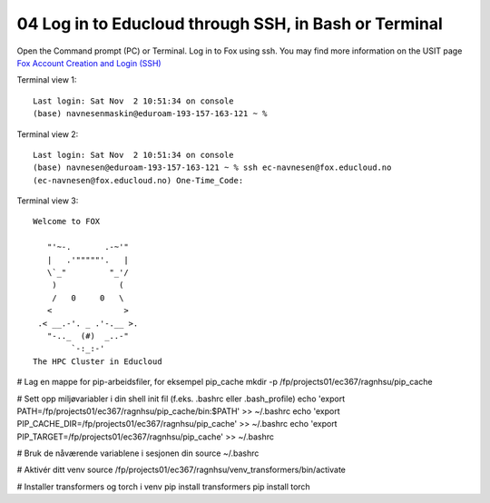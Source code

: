 .. _04 Log in to Educloud through SSH, in Bash or Terminal:
04 Log in to Educloud through SSH, in Bash or Terminal
====================================================

Open the Command prompt (PC) or Terminal. Log in to Fox using ssh. You may find more information on the USIT page `Fox Account Creation and Login (SSH) <https://www.uio.no/english/services/it/research/platforms/edu-research/help/fox/account-login.md>`_

Terminal view 1::
   
   Last login: Sat Nov  2 10:51:34 on console
   (base) navnesenmaskin@eduroam-193-157-163-121 ~ %



Terminal view 2::
   
   Last login: Sat Nov  2 10:51:34 on console
   (base) navnesen@eduroam-193-157-163-121 ~ % ssh ec-navnesen@fox.educloud.no
   (ec-navnesen@fox.educloud.no) One-Time_Code: 



Terminal view 3::

   Welcome to FOX

      "'~-.       .-~'"
      |   .'"""""'.   |
      \`_"         "_'/
       )             (
       /   0     0   \
      <               >
    .< __.-'. _ .'-.__ >.
      "-.._  (#)  _..-"
           `-:_:-'
   The HPC Cluster in Educloud


# Lag en mappe for pip-arbeidsfiler, for eksempel pip_cache
mkdir -p /fp/projects01/ec367/ragnhsu/pip_cache


# Sett opp miljøvariabler i din shell init fil (f.eks. .bashrc eller .bash_profile)
echo 'export PATH=/fp/projects01/ec367/ragnhsu/pip_cache/bin:$PATH' >> ~/.bashrc
echo 'export PIP_CACHE_DIR=/fp/projects01/ec367/ragnhsu/pip_cache' >> ~/.bashrc
echo 'export PIP_TARGET=/fp/projects01/ec367/ragnhsu/pip_cache' >> ~/.bashrc

# Bruk de nåværende variablene i sesjonen din
source ~/.bashrc

# Aktivér ditt venv
source /fp/projects01/ec367/ragnhsu/venv_transformers/bin/activate

# Installer transformers og torch i venv
pip install transformers
pip install torch

